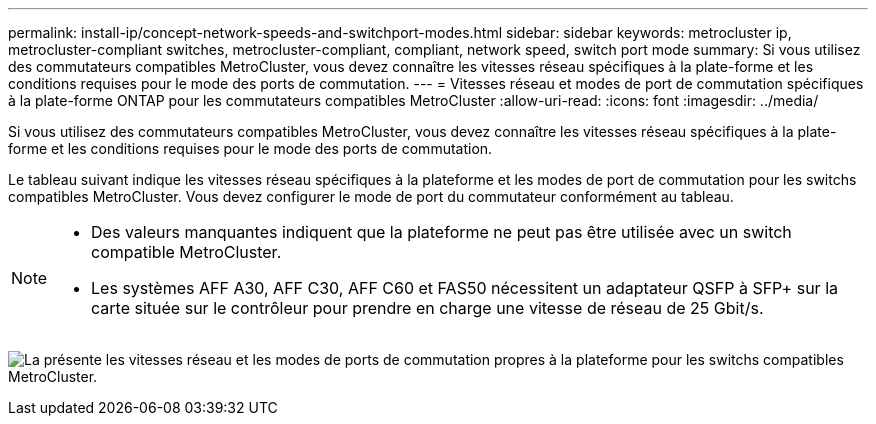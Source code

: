 ---
permalink: install-ip/concept-network-speeds-and-switchport-modes.html 
sidebar: sidebar 
keywords: metrocluster ip, metrocluster-compliant switches, metrocluster-compliant, compliant, network speed, switch port mode 
summary: Si vous utilisez des commutateurs compatibles MetroCluster, vous devez connaître les vitesses réseau spécifiques à la plate-forme et les conditions requises pour le mode des ports de commutation. 
---
= Vitesses réseau et modes de port de commutation spécifiques à la plate-forme ONTAP pour les commutateurs compatibles MetroCluster
:allow-uri-read: 
:icons: font
:imagesdir: ../media/


[role="lead"]
Si vous utilisez des commutateurs compatibles MetroCluster, vous devez connaître les vitesses réseau spécifiques à la plate-forme et les conditions requises pour le mode des ports de commutation.

Le tableau suivant indique les vitesses réseau spécifiques à la plateforme et les modes de port de commutation pour les switchs compatibles MetroCluster. Vous devez configurer le mode de port du commutateur conformément au tableau.

[NOTE]
====
* Des valeurs manquantes indiquent que la plateforme ne peut pas être utilisée avec un switch compatible MetroCluster.
* Les systèmes AFF A30, AFF C30, AFF C60 et FAS50 nécessitent un adaptateur QSFP à SFP+ sur la carte située sur le contrôleur pour prendre en charge une vitesse de réseau de 25 Gbit/s.


====
image:../media/mccip-compliant-network-speed-switchport-mode-fas50.png["La présente les vitesses réseau et les modes de ports de commutation propres à la plateforme pour les switchs compatibles MetroCluster."]
